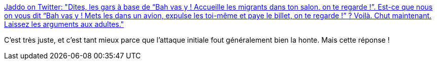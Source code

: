 :jbake-type: post
:jbake-status: published
:jbake-title: Jaddo on Twitter: "Dites, les gars à base de “Bah vas y ! Accueille les migrants dans ton salon, on te regarde !”. Est-ce que nous on vous dit “Bah vas y ! Mets les dans un avion, expulse les toi-même et paye le billet, on te regarde !” ? Voilà. Chut maintenant. Laissez les arguments aux adultes."
:jbake-tags: citation,politique,_mois_juin,_année_2018
:jbake-date: 2018-06-15
:jbake-depth: ../
:jbake-uri: shaarli/1529073617000.adoc
:jbake-source: https://nicolas-delsaux.hd.free.fr/Shaarli?searchterm=https%3A%2F%2Ftwitter.com%2FJaddo_fr%2Fstatus%2F1007456907903238144&searchtags=citation+politique+_mois_juin+_ann%C3%A9e_2018
:jbake-style: shaarli

https://twitter.com/Jaddo_fr/status/1007456907903238144[Jaddo on Twitter: "Dites, les gars à base de “Bah vas y ! Accueille les migrants dans ton salon, on te regarde !”. Est-ce que nous on vous dit “Bah vas y ! Mets les dans un avion, expulse les toi-même et paye le billet, on te regarde !” ? Voilà. Chut maintenant. Laissez les arguments aux adultes."]

C'est très juste, et c'est tant mieux parce que l'attaque initiale fout généralement bien la honte. Mais cette réponse !

